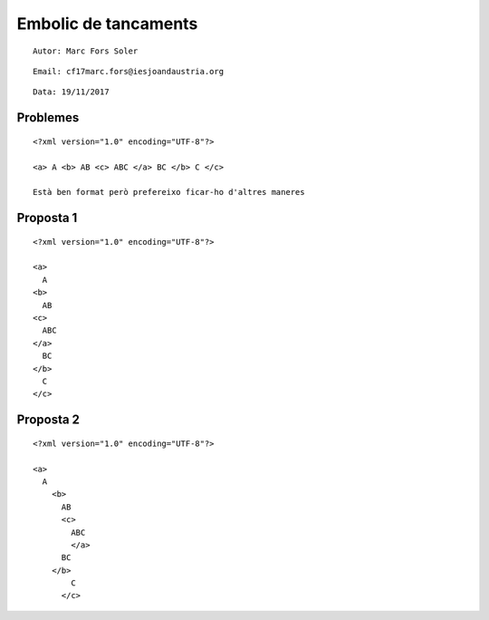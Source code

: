 #####################
Embolic de tancaments
#####################
::

  Autor: Marc Fors Soler
::

  Email: cf17marc.fors@iesjoandaustria.org
::

  Data: 19/11/2017

Problemes
=========
::

  <?xml version="1.0" encoding="UTF-8"?>

  <a> A <b> AB <c> ABC </a> BC </b> C </c>

  Està ben format però prefereixo ficar-ho d'altres maneres

Proposta 1
==========
::

  <?xml version="1.0" encoding="UTF-8"?>

  <a>
    A
  <b>
    AB
  <c>
    ABC
  </a>
    BC
  </b>
    C
  </c>

Proposta 2
==========
::

  <?xml version="1.0" encoding="UTF-8"?>
  
  <a>
    A
      <b>
        AB
        <c>
          ABC
          </a>
        BC
      </b>
          C
        </c>
